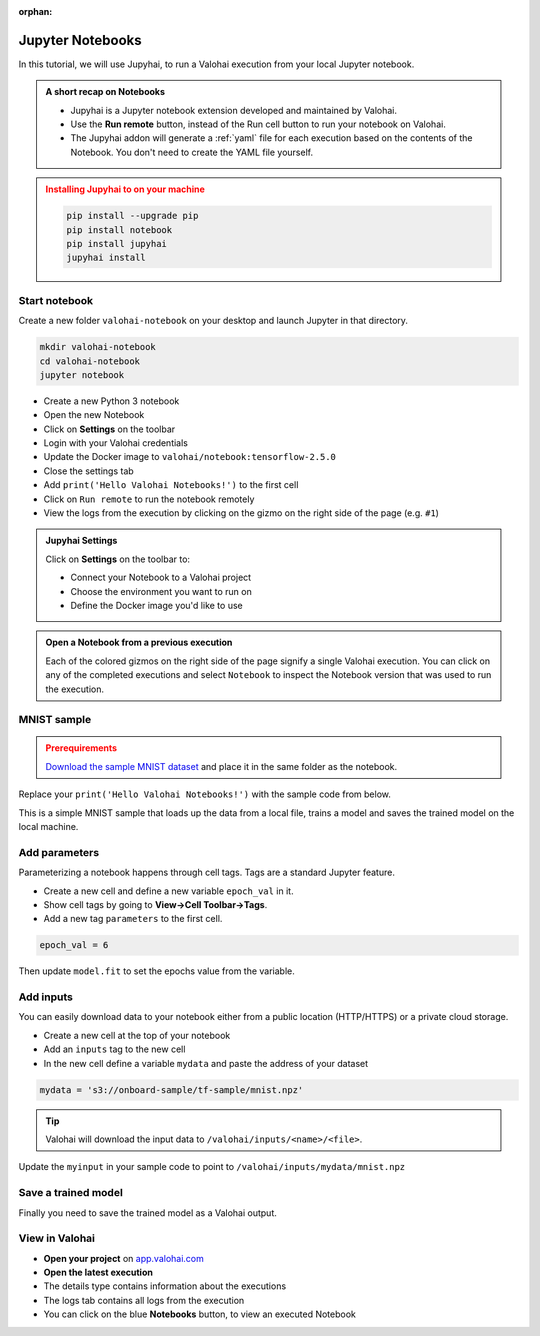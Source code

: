 .. meta::
    :description: Valohai Jupyter notebook extension

:orphan:

Jupyter Notebooks
##################

In this tutorial, we will use Jupyhai, to run a Valohai execution from your local Jupyter notebook.

.. admonition:: A short recap on Notebooks
   :class: tip

   * Jupyhai is a Jupyter notebook extension developed and maintained by Valohai.
   * Use the **Run remote** button, instead of the Run cell button to run your notebook on Valohai.
   * The Jupyhai addon will generate a :ref:`yaml` file for each execution based on the contents of the Notebook. You don't need to create the YAML file yourself.

.. admonition:: Installing Jupyhai to on your machine
   :class: attention

   .. code:: bash

      pip install --upgrade pip
      pip install notebook
      pip install jupyhai
      jupyhai install

   ..



Start notebook
----------------

Create a new folder ``valohai-notebook`` on your desktop and launch Jupyter in that directory.

.. code-block:: none

   mkdir valohai-notebook
   cd valohai-notebook
   jupyter notebook

..

* Create a new Python 3 notebook
* Open the new Notebook
* Click on **Settings** on the toolbar
* Login with your Valohai credentials
* Update the Docker image to ``valohai/notebook:tensorflow-2.5.0``
* Close the settings tab
* Add ``print('Hello Valohai Notebooks!')`` to the first cell
* Click on ``Run remote`` to run the notebook remotely
* View the logs from the execution by clicking on the gizmo on the right side of the page (e.g. ``#1``)

.. admonition:: Jupyhai Settings
   :class: tip

   Click on **Settings**  on the toolbar to:

   * Connect your Notebook to a Valohai project
   * Choose the environment you want to run on
   * Define the Docker image you'd like to use

.. video:: /_static/videos/jupyter-login-launch.mp4
   :autoplay:
   :width: 600



.. admonition:: Open a Notebook from a previous execution
   :class: tip

   Each of the colored gizmos on the right side of the page signify a single Valohai execution. You can click on any of the completed executions and select ``Notebook`` to inspect the Notebook version that was used to run the execution.

..

MNIST sample
-------------

.. admonition:: Prerequirements
   :class: attention

   `Download the sample MNIST dataset <https://onboard-sample.s3-eu-west-1.amazonaws.com/tf-sample/mnist.npz>`_ and place it in the same folder as the notebook.

Replace your ``print('Hello Valohai Notebooks!')`` with the sample code from below.

This is a simple MNIST sample that loads up the data from a local file, trains a model and saves the trained model on the local machine.

.. code-block:: python
   :linenos:

   import tensorflow as tf
   import numpy

   myinput = 'mnist.npz'

   with numpy.load(myinput, allow_pickle=True) as f:
      x_train, y_train = f['x_train'], f['y_train']
      x_test, y_test = f['x_test'], f['y_test']

   x_train, x_test = x_train / 255.0, x_test / 255.0

   model = tf.keras.models.Sequential([
   tf.keras.layers.Flatten(input_shape=(28, 28)),
   tf.keras.layers.Dense(128, activation='relu'),
   tf.keras.layers.Dropout(0.2),
   tf.keras.layers.Dense(10)
   ])

   predictions = model(x_train[:1]).numpy()
   predictions

   tf.nn.softmax(predictions).numpy()

   loss_fn = tf.keras.losses.SparseCategoricalCrossentropy(from_logits=True)

   loss_fn(y_train[:1], predictions).numpy()

   model.compile(optimizer='adam',
               loss=loss_fn,
               metrics=['accuracy'])

   model.fit(x_train, y_train, epochs=5)

   model.save('model.h5')

..

Add parameters
------------------------

Parameterizing a notebook happens through cell tags. Tags are a standard Jupyter feature.

* Create a new cell and define a new variable ``epoch_val`` in it.
* Show cell tags by going to **View->Cell Toolbar->Tags**.
* Add a new tag ``parameters`` to the first cell.

.. code-block:: python

   epoch_val = 6

..

Then update ``model.fit`` to set the epochs value from the variable.

.. code-block:: python
   :linenos:
   :lineno-start: 28
   :emphasize-lines: 5


   model.compile(optimizer='adam',
               loss=loss_fn,
               metrics=['accuracy'])

   model.fit(x_train, y_train, epochs=epoch_val)

   model.save('model.h5')

..

.. video:: /_static/videos/jupyter-parameters.mp4
    :autoplay:
    :width: 600


Add inputs
----------------------

You can easily download data to your notebook either from a public location (HTTP/HTTPS) or a private cloud storage.

* Create a new cell at the top of your notebook
* Add an ``inputs`` tag to the new cell
* In the new cell define a variable ``mydata`` and paste the address of your dataset

.. code-block:: python

   mydata = 's3://onboard-sample/tf-sample/mnist.npz'

..

.. tip::

   Valohai will download the input data to ``/valohai/inputs/<name>/<file>``.

..

Update the ``myinput`` in your sample code to point to ``/valohai/inputs/mydata/mnist.npz``

.. code-block:: python
   :linenos:
   :emphasize-lines: 4

   import tensorflow as tf
   import numpy

   myinput = '/valohai/inputs/mydata/mnist.npz'

   with numpy.load(myinput, allow_pickle=True) as f:
      x_train, y_train = f['x_train'], f['y_train']
      x_test, y_test = f['x_test'], f['y_test']
..


.. video:: /_static/videos/jupyter-inputs.mp4
    :autoplay:
    :width: 600

Save a trained model
----------------------

Finally you need to save the trained model as a Valohai output.

.. code-block:: python
   :linenos:
   :lineno-start: 34

   model.save('/valohai/outputs/model.h5')

..


View in Valohai
-------------------

* **Open your project** on `app.valohai.com <https://app.valohai.com>`_
* **Open the latest execution**
* The details type contains information about the executions
* The logs tab contains all logs from the execution
* You can click on the blue **Notebooks** button, to view an executed Notebook

.. seealso::

   * Using :ref:`howto-tasks` for hyperparameter tuning

